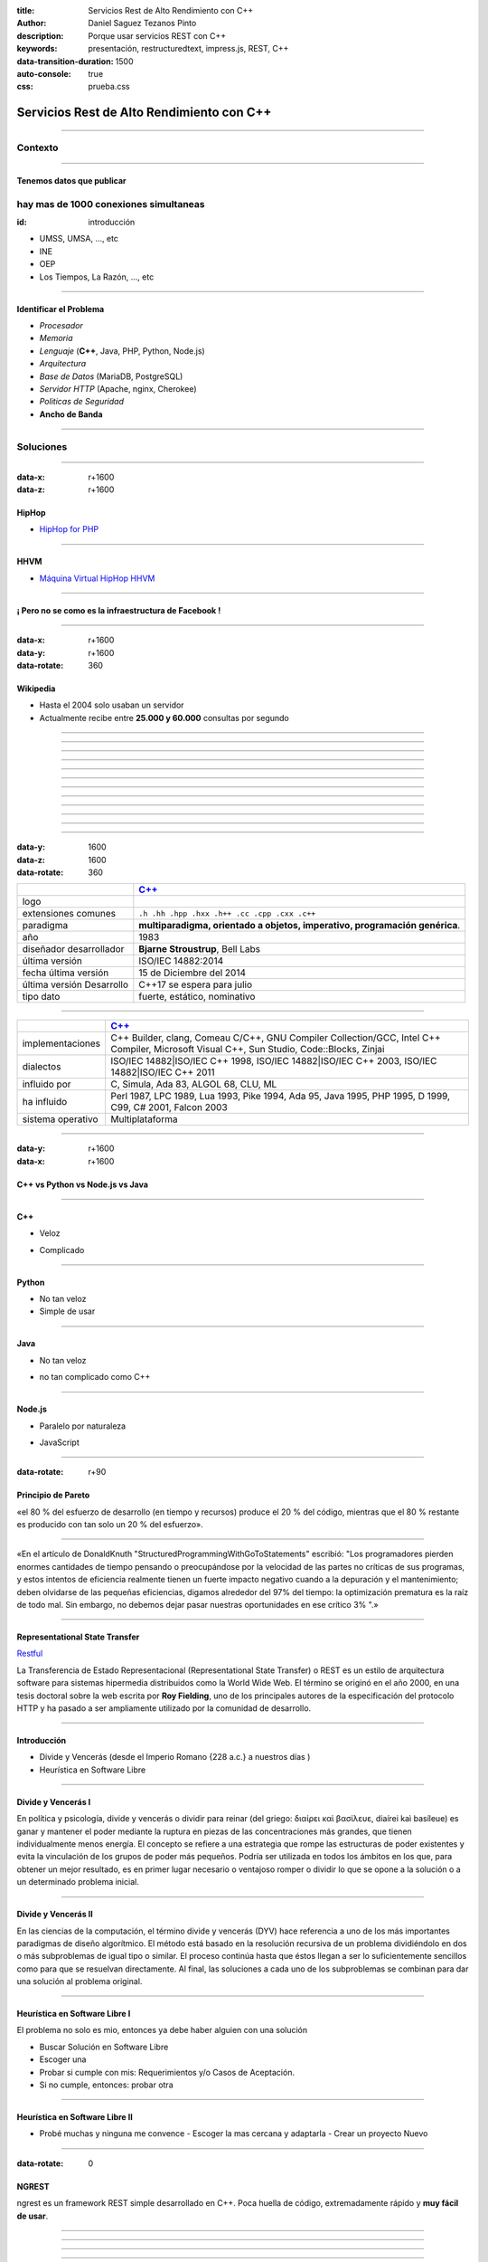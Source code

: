 :title: Servicios Rest de Alto Rendimiento con C++
:author: Daniel Saguez Tezanos Pinto
:description: Porque usar servicios REST con C++
:keywords: presentación, restructuredtext, impress.js, REST, C++
:data-transition-duration: 1500
:auto-console: true
:css: prueba.css

##########################################
Servicios Rest de Alto Rendimiento con C++
##########################################


----

Contexto
^^^^^^^^

----

Tenemos datos que publicar
##########################

hay mas de 1000 conexiones simultaneas
^^^^^^^^^^^^^^^^^^^^^^^^^^^^^^^^^^^^^^
:id: introducción

- UMSS, UMSA, ..., etc
- INE
- OEP
- Los Tiempos, La Razón, ..., etc

----

Identificar el Problema
#######################

- *Procesador*
- *Memoria*
- *Lenguaje* (**C++**, Java, PHP, Python, Node.js)
- *Arquitectura*
- *Base de Datos* (MariaDB, PostgreSQL)
- *Servidor HTTP* (Apache, nginx, Cherokee)
- *Politicas de Seguridad*
- **Ancho de Banda**

----

Soluciones
^^^^^^^^^^

----

:data-x: r+1600
:data-z: r+1600


HipHop
########

- `HipHop for PHP <https://en.wikipedia.org/wiki/HipHop_for_PHP>`_

----

HHVM
####


- `Máquina Virtual HipHop HHVM <https://en.wikipedia.org/wiki/HipHop_Virtual_Machine>`_

----

¡ Pero no se como es la infraestructura de Facebook !
#####################################################

----

:data-x: r+1600
:data-y: r+1600
:data-rotate: 360

Wikipedia
#########

- Hasta el 2004 solo usaban un servidor
- Actualmente recibe entre **25.000 y 60.000** consultas por segundo

----

.. image:: Imágenes/Wikimedia-servers-2004-02-19-800wide.png
   :width: 100%

----

.. image:: Imágenes/Wikimedia-servers-2004-08-24.png
   :width: 100%

----

.. image:: Imágenes/Wikimedia-servers-2004-08-26.png
   :width: 100%

----

.. image:: Imágenes/Wikimedia-servers-2004-11-11.png
   :width: 100%

----

.. image:: Imágenes/Wikimedia-servers-2004-12-10.png
   :width: 100%

----

.. image:: Imágenes/Wikimedia-servers-2005-01-30.png
   :width: 100%

----

.. image:: Imágenes/Wikimedia-servers-2005-04-12.png
   :width: 100%

----

.. image:: Imágenes/Wikimedia-servers-2006-05-09.svg
   :width: 100%

----

.. image:: Imágenes/Wikimedia-servers-2008-11-10.svg
   :height: 730px

----

.. image:: Imágenes/Wikimedia-servers-2010-12-28.svg
   :height: 730px

----

.. image:: Imágenes/Wikimedia_Servers.svg
   :width: 100%

----

:data-y: 1600
:data-z: 1600
:data-rotate: 360

+--------------------------+----------------------------------------------------+
|                          | `C++ <https://es.wikipedia.org/wiki/C++>`_         |
+==========================+====================================================+
|logo                      | .. image:: Imágenes/C_plus_plus.svg                |
+--------------------------+----------------------------------------------------+
|extensiones comunes       | ``.h .hh .hpp .hxx .h++ .cc .cpp .cxx .c++``       |
+--------------------------+----------------------------------------------------+
|paradigma                 | **multiparadigma, orientado a objetos, imperativo, |
|                          | programación genérica**.                           |
+--------------------------+----------------------------------------------------+
|año                       | 1983                                               |
+--------------------------+----------------------------------------------------+
|diseñador                 | **Bjarne Stroustrup**, Bell Labs                   |
|desarrollador             |                                                    |
+--------------------------+----------------------------------------------------+
|última versión            | ISO/IEC 14882:2014                                 |
+--------------------------+----------------------------------------------------+
|fecha última versión      | 15 de Diciembre del 2014                           |
+--------------------------+----------------------------------------------------+
|última versión Desarrollo | C++17  se espera para julio                        |
+--------------------------+----------------------------------------------------+
|tipo dato                 | fuerte, estático, nominativo                       |
+--------------------------+----------------------------------------------------+

----

+-------------------------+----------------------------------------------------+
|                         | `C++ <https://es.wikipedia.org/wiki/C++>`_         |
+=========================+====================================================+
|implementaciones         | C++ Builder, clang, Comeau C/C++, GNU Compiler     |
|                         | Collection/GCC, Intel C++ Compiler, Microsoft      |
|                         | Visual C++, Sun Studio, Code::Blocks, Zinjai       |
+-------------------------+----------------------------------------------------+
|dialectos                | ISO/IEC 14882|ISO/IEC C++ 1998, ISO/IEC            |
|                         | 14882|ISO/IEC C++ 2003, ISO/IEC 14882|ISO/IEC C++  |
|                         | 2011                                               |
+-------------------------+----------------------------------------------------+
|influido por             | C, Simula, Ada 83, ALGOL 68, CLU, ML               |
+-------------------------+----------------------------------------------------+
|ha influido              | Perl 1987, LPC 1989, Lua 1993, Pike 1994, Ada 95,  |
|                         | Java 1995, PHP 1995, D 1999, C99, C# 2001, Falcon  |
|                         | 2003                                               |
+-------------------------+----------------------------------------------------+
|sistema operativo        | Multiplataforma                                    |
+-------------------------+----------------------------------------------------+

----

:data-y: r+1600
:data-x: r+1600

C++ vs Python vs Node.js vs Java
################################

----

C++
###

+ Veloz

- Complicado

----

Python
######

+ No tan veloz
+ Simple de usar

----

Java
####

+ No tan veloz

- no tan complicado como C++

----

Node.js
#######

+ Paralelo por naturaleza

- JavaScript

----

:data-rotate: r+90

Principio de Pareto
###################

«el 80 % del esfuerzo de desarrollo (en tiempo y recursos) produce el 20 % del
código, mientras que el 80 % restante es producido con tan solo un 20 % del
esfuerzo».

----

«En el artículo de DonaldKnuth "StructuredProgrammingWithGoToStatements"
escribió: "Los programadores pierden enormes cantidades de tiempo pensando o
preocupándose por la velocidad de las partes no críticas de sus programas, y
estos intentos de eficiencia realmente tienen un fuerte impacto negativo cuando
a la depuración y el mantenimiento; deben olvidarse de las pequeñas eficiencias,
digamos alrededor del 97% del tiempo: la optimización prematura es la raíz de
todo mal. Sin embargo, no debemos dejar pasar nuestras oportunidades en ese
crítico 3% ".»

----

Representational State Transfer
###############################

`Restful <https://es.wikipedia.org/wiki/Representational_State_Transfer>`_

La Transferencia de Estado Representacional (Representational State Transfer) o
REST es un estilo de arquitectura software para sistemas hipermedia distribuidos
como la World Wide Web. El término se originó en el año 2000, en una tesis
doctoral sobre la web escrita por **Roy Fielding**, uno de los principales
autores de la especificación del protocolo HTTP y ha pasado a ser ampliamente
utilizado por la comunidad de desarrollo.

----

Introducción
############

- Divide y Vencerás (desde el Imperio Romano {228 a.c.} a nuestros días )
- Heurística en Software Libre

----

Divide y Vencerás I
###################

En política y psicología, divide y vencerás o dividir para reinar (del
griego: διαίρει καὶ βασίλευε, diaírei kaì basíleue) es ganar y mantener el
poder mediante la ruptura en piezas de las concentraciones más grandes, que
tienen individualmente menos energía. El concepto se refiere a una estrategia
que rompe las estructuras de poder existentes y evita la vinculación de los
grupos de poder más pequeños. Podría ser utilizada en todos los ámbitos en
los que, para obtener un mejor resultado, es en primer lugar necesario o
ventajoso romper o dividir lo que se opone a la solución o a un determinado
problema inicial.

----

Divide y Vencerás II
####################

En las ciencias de la computación, el término divide y vencerás (DYV) hace
referencia a uno de los más importantes paradigmas de diseño algorítmico. El
método está basado en la resolución recursiva de un problema dividiéndolo en
dos o más subproblemas de igual tipo o similar. El proceso continúa hasta que
éstos llegan a ser lo suficientemente sencillos como para que se resuelvan
directamente. Al final, las soluciones a cada uno de los subproblemas se
combinan para dar una solución al problema original.

----

Heurística en Software Libre I
##############################

El problema no solo es mio, entonces ya debe haber alguien con una solución

- Buscar Solución en Software Libre
- Escoger una
- Probar si cumple con mis: Requerimientos y/o Casos de Aceptación.
- Si no cumple, entonces: probar otra

----

Heurística en Software Libre II
###############################

- Probé muchas y ninguna me convence
  - Escoger la mas cercana y adaptarla
  - Crear un proyecto Nuevo

----

:data-rotate: 0


NGREST
######

ngrest es un framework REST simple desarrollado en C++. Poca huella de código,
extremadamente rápido y **muy fácil de usar**.

----

.. image:: Imágenes/01.png
   :width: 100%

----

.. image:: Imágenes/02.png
   :width: 100%

----

.. image:: Imágenes/03.png
   :width: 100%

----

.. image:: Imágenes/InstalaciónNGRest.png
   :width: 100%

----

.. code:: c++

   #include "Echo.h"

   namespace ngrest {
   namespace examples {

   std::string Echo::echoPost(const std::string& text) {
     return "You said: [" + text + "]";
   }

   std::string Echo::echoGet(const std::string& text) {
    return "You said: [" + text + "]";
   }

   }}


----

.. code:: c++

 #include <string>
 #include <ngrest/common/Service.h>

 namespace ngrest {
 namespace examples {

 //! Echo service example
 /*! by default exposes Echo service relative to base
 URL: http://server:port/ngrest/examples/Echo */
 class Echo: public Service {
  public:
    //! a simple operation "echo"
    /*!
      example of POST request:
      http://server:port/ngrest/examples/Echo/echo
      -- body -----------------------
      {
        "text": "Hello ngrest!"
      }
      -- end body -------------------
    */


----

.. code:: c++

    // *method: POST
    // *location: echo
    std::string echoPost(const std::string& text);

    //! a simple operation "echo"
    /*!
      example of GET request:
      http://server:port/ngrest/examples/Echo?text=Hello%20World!
    */
    // *method: GET
    // *location: echo?text={text}
    std::string echoGet(const std::string& text);
 };

 }}

----

Ngrest-db
#########

Es un ORM pequeño y fácil de usar, para trabajar junto con ngrest.

- Mapea la estructura proporcionada por el desarrollador de las tablas de base de datos.
- Sintaxis fácil e intuitiva para realizar las operaciones db más utilizadas.
- Generador de código para máxima comodidad y velocidad de desarrollo
- Utiliza meta-comentarios para proporcionar funcionalidad adicional específica de la base de datos (PK, FK, UNIQUE, etc.) (**Como las anotaciones en Hibernate**)
- Fácil de integrar con los servicios ngrest

----

DBMS soportados:

- SQLite3
- MySQL
- PostgreSQL

----

:data-y: 11600
:data-x: 0
:data-z: 11600


Tim Berners-Lee
###############

.. image:: Imágenes/Sir_Tim_Berners-Lee.jpg
   :width: 50%

Sir Timothy "Tim" John Berners-Lee, KBE (Londres, Reino Unido, 8 de junio de
1955) es un científico de la computación británico, conocido por ser el padre de
la Web. Estableció la primera comunicación entre un cliente y un servidor usando
el protocolo HTTP en noviembre de 1989. En octubre de 1994 fundó el Consorcio de
la World Wide Web (W3C) con sede en el MIT, para supervisar y estandarizar el
desarrollo de las tecnologías sobre las que se fundamenta la Web y que permiten
el funcionamiento de Internet.

Ante la necesidad de distribuir e intercambiar información acerca de sus
investigaciones de una manera más efectiva, Berners-Lee desarrolló las ideas
fundamentales que estructuran la web. Él y su grupo crearon lo que por sus siglas
en inglés se denomina Lenguaje HTML (HyperText Markup Language) o lenguaje de
etiquetas de hipertexto, el protocolo HTTP (HyperText Transfer Protocol) y el
sistema de localización de objetos en la web URL (Uniform Resource Locator).

Es posible encontrar muchas de las ideas plasmadas por Berners-Lee en el proyecto
Xanadú (que propuso Ted Nelson) y el memex (de Vannevar Bush).

----

:data-x: r+1600
:data-z: 1600


Fravia+
#######

.. image:: Imágenes/Fravia.jpg
   :width: 50%

Francesco Vianello (30 de agosto de 1952 - 3 de mayo de 2009), más conocido por
su apodo Fravia+, fue un ingeniero inverso de software y «seeker» conocido por
su archivo web de las técnicas y trabajos sobre **ingeniería inversa**.

----

:data-x: r+1600

Richard Stallman
################

.. image:: Imágenes/Richard_Stallman_2016_Talk_in_Madrid_06.jpg
   :width: 50%

Richard Matthew Stallman (nacido en Manhattan, Nueva York, 16 de marzo de 1953),
con frecuencia abreviado como «rms»,1 es un programador estadounidense y fundador
del movimiento por el software libre en el mundo.

Entre sus logros destacados como programador se incluye la realización del editor
de texto GNU Emacs,2 el compilador GCC,3 y el depurador GDB,4 bajo la rúbrica del
Proyecto GNU. Sin embargo, es principalmente conocido por el establecimiento de
un marco de referencia moral, político y legal para el movimiento del software
libre, como una alternativa al desarrollo y distribución del software no libre o
propietario. Es también inventor del concepto de copyleft (aunque no del término)
, un método para licenciar software de tal forma que su uso y modificación
permanezcan siempre libres y queden en la comunidad de usuarios y desarrolladores.

----

:data-x: r+1600

Linus Torvalds
##############

.. image:: Imágenes/Linus_Torvalds.jpeg
   :width: 50%

Linus Benedict Torvalds (28 de diciembre de 1969, Helsinki, Finlandia) es un
ingeniero de software finlandés estadounidense,1 conocido por iniciar y mantener
el desarrollo del "kernel" (en español, núcleo) Linux, basándose en el sistema
operativo libre Minix creado por Andrew S. Tanenbaum y en algunas herramientas,
varias utilidades y los compiladores desarrollados por el proyecto GNU.
Actualmente Torvalds es responsable de la coordinación del proyecto. Pertenece a
la comunidad sueco-parlante de Finlandia.

----

:data-x: r+1600

Con Kolivas
###########

.. image:: Imágenes/conKolivas.jpg
   :width: 50%

Es un anestesiologo australiano. Ha trabajado como programador de computadoras en
el kernel de Linux y en el desarrollo del software criptográfico CGMiner. Sus
contribuciones de Linux incluyen parches para que el kernel mejore su rendimiento
de escritorio, particularmente reduciendo el impacto de I/O.

----

:data-x: r+1600

Ian Murdock
###########

.. image:: Imágenes/IanMurdock.jpg
   :width: 50%

Ian Ashley Murdock (Konstanz, Alemania, 28 de abril de 1973-28 de diciembre de
2015) fue un informático alemán y fue el fundador y primer líder del proyecto de
software libre Debian.

En 1993 escribió el Manifiesto Debian mientras estudiaba en la Purdue University,
donde en 1996 obtuvo su licenciatura. La palabra Debian proviene de la
combinación del nombre de su entonces novia Deborah y el suyo, por lo tanto,
Deb(orah) e Ian.

Fue fundador, también, de la empresa Progeny Linux Systems. Fue CTO de la Linux
Foundation y líder del Proyecto Indiana cuando trabajaba para Sun Microsystems.

----

:data-x: r+1600

Stefano Zacchiroli
##################

.. image:: Imágenes/Stefano_zacchiroli_debconf10.1.jpg
   :width: 50%

Stefano Zacchiroli, (n. 16 de marzo de 1979) fue líder del proyecto Debian,
sucediendo a Steve McIntyre desde abril de 2010 hasta abril de 2013, cuando le
sucedió Lucas Nussbaum. Zacchiroli se convirtió en un desarrollador de Debian en
el año 2001. Después de asistir a LinuxTag en 2004, se convirtió en uno de los
participantes más activos en la comunidad de Debian, y el propio proyecto.

Zacchiroli obtuvo un doctorado en ciencias de la computación en 2007 en la
Universidad de Bolonia1 y se trasladó a la Universidad de Paris Diderot por su
investigación postdoctoral. Él está involucrado en el proyecto MANCOOSI de
trabajo, sobre la aplicación de métodos formales para la solución de problemas
de complejidad en la gestión de distribuciones de GNU/Linux.

Desde el punto de vista técnico, Zacchiroli ha participado en Debian
principalmente en el paquete Objetive Caml y en el equipo de aseguramiento de
calidad.

----

:data-x: r+1600

Julian Assange
##############

.. image:: Imágenes/Julian_Assange_cropped_(Norway,_March_2010).jpg
   :width: 50%

Julian Paul Assange (Townsville, Queensland, 3 de julio de 1971), conocido como
Julian Assange, es un programador, ciberactivista, periodista y activista de
Internet australiano, conocido por ser el fundador, editor y portavoz del sitio
web WikiLeaks.

----

:data-x: r+1600

Edward Snowden
##############

.. image:: Imágenes/Edward_Snowden.jpg
   :width: 50%

Edward Joseph Snowden (Elizabeth City, 21 de junio de 1983) es un consultor
tecnológico estadounidense, informante, antiguo empleado de la CIA (Agencia
Central de Inteligencia) y de la NSA (Agencia de Seguridad Nacional).

En junio del 2013, Snowden hizo públicos, a través de los periódicos The
Guardian y The Washington Post, documentos clasificados como alto secreto
sobre varios programas de la NSA, incluyendo los programas de vigilancia
masiva PRISM y XKeyscore


----

:data-x: r+1600

Chelsea Manning
###############

.. image:: Imágenes/Bradley_Manning_US_Army.jpg
   :width: 50%


Chelsea Elizabeth Manning (nacida Bradley Edward Manning, Crescent, Oklahoma, 17
de diciembre de 1987) es una exsoldado y analista de inteligencia del ejército
de los Estados Unidos. Manning cobró notoriedad internacional por supuestamente
haber filtrado a WikiLeaks miles de documentos clasificados acerca de las
guerras de Afganistán —conocidos como los Diarios de la Guerra de Afganistán— y
de Irak, incluidos numerosos cables diplomáticos de diversas embajadas
estadounidenses y el video del ejército conocido como Collateral Murder
(«asesinato colateral»).


----

:data-x: r+1600
:data-z: 91600
:data-rotate: 360


George Hotz
###########

.. image:: Imágenes/George_Hotz.jpg
   :width: 50%

Francis George Hotz, (n. 2 de octubre de 1989), alias geohot, es un hacker estadounidense experto en seguridad de sistemas informáticos que cobró notoriedad por la gran precocidad que demostró con 17 años al crear blackra1n que, aprovechando otros desarrollos, lograba ser el primero en desbloquear el iPhone, permitiendo que el dispositivo sea utilizado con otros operadores de telecomunicaciones, a diferencia de la intención de Apple de proveer a sus clientes con sólo el uso de la red de AT&T.1


----

:data-x: 9400
:data-y: r+1200
:data-z: r+6400

Aaron Swartz
############

.. image:: Imágenes/Aaron_Swartz_profile.jpg
   :width: 50%

Aaron Hillel Swartz (8 de noviembre de 1986, Chicago - 11 de enero de 2013, Nueva
York) fue un programador, emprendedor, escritor, activista político y hacktivista
de Internet. Estuvo involucrado en el desarrollo del formato de fuente web RSS, y
el formato de publicación Markdown, la organización Creative Commons, la
infraestructura del sitio web "web.py" y el sitio web de marcadores sociales
Reddit, del cual se convirtió en socio luego de que éste se fusionara con su
compañía, Infogami. Recibió atención de los medios después de la **recolección de
artículos de revistas académicas JSTOR.**

Fue diseñador jefe del proyecto inicial de Open Library.

----

:data-x: r+1600

No hay justicia al cumplir leyes injustas. Es hora de salir a la luz y,
siguiendo la tradición de la desobediencia civil, oponernos a este robo
privado de la cultura pública.

    *Aaron Swartz*

----

:data-x: r+1600

La información es poder. Pero como todo poder, hay quienes quieren
mantenerlo para sí mismos.

    *Aaron Swartz*

----

:data-x: r+1600

Alexandra Elbakyan
##################

.. image:: Imágenes/Alexandra_Elbakyan_(cropped).jpg
   :width: 50%

Alexandra Asanovna Elbakyan (1988) es una desarrolladora de software y
neurocientífica de Kazajistán, más conocida por ser la fundadora del proyecto
**Sci-Hub** en 2011 una web de acceso libre a más de 40 millones de artículos
científicos recientes.


----

.. code:: c++

 #include <list>
 #include <iostream>

 #include <ngrest/utils/Log.h>

 #ifdef HAS_SQLITE
 #include <ngrest/db/SQLiteDb.h>
 #endif
 #ifdef HAS_MYSQL
 #include <ngrest/db/MySqlDb.h>
 #endif
 #ifdef HAS_POSTGRES
 #include <ngrest/db/PostgresDb.h>
 #endif
 #include <ngrest/db/Table.h>

 #include "datatypes.h"


----

.. code:: c++

 template <typename Item>
 std::ostream& operator<<(std::ostream& out, const std::list<Item>& items) {
    for (const Item& item : items)
        out << item << std::endl;

    return out;
 }

 namespace ngrest {
 namespace example {

----

.. code:: c++

 void example1(Db& db) {
    ngrest::Table<User> users(db);

    users.create();

    users.deleteAll(); // delete all data from the table

    // exclude "id" from the fields when inserting to perform auto-increment
    // enabled by default
 //    users.setInsertFieldsInclusion({"id"}, ngrest::FieldsInclusion::Exclude);

    users.insert({0, "John", "john@example.com"}); // id is ignored upon insertion

    int id = users.lastInsertId();
 //    LogInfo() << "Last insert id: " << id;

    User user = {0, "James", "james@example.com"};
    users.insert(user);
    // users.insert(user, {"id", "registered"}, ngrest::FieldsInclusion::Exclude); // for example

----

.. code:: c++

    user.name = "Jane";
    user.email = "jane@example.com";
    users.insert(user);

    // for example
    std::tie(user.name, user.email) = std::tuple<std::string, std::string>("Jade", "jade@example.com");
    users.insert(user);


    // select all
    const std::list<User>& resList0 = users.select();
    NGREST_ASSERT(resList0.size() == 4, "Test failed");

    // select query
    const std::list<User>& resList1 = users.select("id = ?", id);
    NGREST_ASSERT(resList1.size() == 1, "Test failed");

    // select query and 2 parameters
    const std::list<User>& resList2 = users.select("id >= ? AND name LIKE ?", 0, "Ja%");
    NGREST_ASSERT(resList2.size() == 3, "Test failed");

----

.. code:: c++

    // select query and IN statement
 //    const std::list<User>& resList3 = users.select("id IN ?", std::list<int>{1, 2, 3});
    // select query and IN statement
 //    const std::list<User>& resList4 = users.select("id IN ? AND name LIKE ?",
 //            std::list<int>{1, 2, 3}, "%Ja%");
    // select all items, desired fields
    const std::list<User>& resList5 = users.selectFields({"id", "name"}, "");
    NGREST_ASSERT(resList5.size() == 4, "Test failed");

    // select desired fields with query
    const std::list<User>& resList6 = users.selectFields({"id", "name"}, "id = ?", id);
    NGREST_ASSERT(resList6.size() == 1, "Test failed");


    const User& resOne2 = users.selectOne("id = ?", id);
    NGREST_ASSERT(resOne2.id == id, "Test failed");


----

.. code:: c++

 //    const std::tuple<int, std::string, std::string>& resRaw1 =
 //        users.selectOneTuple<std::tuple<int, std::string, std::string>>(
 //        {"id", "name", "email"});


    // select just one field: all ids
    const std::list<int>& resRawIds = users.selectTuple<int>({"id"});
    NGREST_ASSERT(resRawIds.size() == 4, "Test failed");


    typedef std::tuple<int, std::string, std::string> UserInfo;

 //    const std::list<std::tuple<int, std::string, std::string>>& resRaw1 =
 //            users.selectTuple<std::tuple<int, std::string, std::string>>(
 //            {"id", "name", "email"}, "id = ?", 2);

    // equals to resRaw1
    const std::list<UserInfo>& resRaw2 =
            users.selectTuple<UserInfo>({"id", "name", "email"}, "id = ?", id + 1);
    NGREST_ASSERT(resRaw2.size() == 1, "Test failed");

----

.. code:: c++

    for (const UserInfo& info : resRaw2) {
        int id;
        std::string name;
        std::string email;

        std::tie(id, name, email) = info;

 //        std::cout << id << name << email << std::endl;
    }


    const UserInfo& resRaw3 = users.selectOneTuple<UserInfo>(
                {"id", "name", "email"}, "id = ?", id + 1);

    int resId;
    std::string name;
    std::string email;

    std::tie(resId, name, email) = resRaw3;

----

.. code:: c++

 //    std::cout << resId << " " << name << " " << email << std::endl;


    // stream

    User user1 = {0, "Martin", "martin@example.com"};
    User user2 = {0, "Marta", "marta@example.com"};

    // insert
    users << user1 << user2;

    // select one item
    users("id = ?", id) >> user;

    // select multiple items
    std::list<User> userList1;
    users("id <= ?", id + 2) >> userList1;
    NGREST_ASSERT(userList1.size() == 3, "Test failed");

    // select all
    std::list<User> userList2;
    users() >> userList2;
    NGREST_ASSERT(userList2.size() == 6, "Test failed");

----

.. code:: c++

    std::cout
    << resList0  << std::endl
    << "--------------------------"  << std::endl
    << resList1  << std::endl
    << "--------------------------"  << std::endl
    << resList2  << std::endl
    << "--------------------------"  << std::endl
    << resList5  << std::endl
    << "--------------------------"  << std::endl
    << resList6  << std::endl
    << "--------------------------"  << std::endl
    << resOne2   << std::endl
    << "--------------------------"  << std::endl
    << user << std::endl
    << "--------------------------"  << std::endl
    << userList1   << std::endl
    << "--------------------------"  << std::endl
    << userList2   << std::endl;

    }}}

----

.. code:: c++

 int main() {
    try {
 #ifdef HAS_SQLITE
        ngrest::SQLiteDb sqliteDb("test.db");
        ngrest::example::example1(sqliteDb);
 #endif
 #ifdef HAS_MYSQL
        // must have db and user created using statements:
        //   CREATE DATABASE test_ngrestdb CHARACTER SET utf8 COLLATE utf8_general_ci;
        //   CREATE USER 'ngrestdb'@'localhost' IDENTIFIED BY 'ngrestdb';
        //   GRANT ALL PRIVILEGES ON test_ngrestdb.* TO 'ngrestdb'@'localhost' WITH GRANT OPTION;

        ngrest::MySqlDb mysqlDb({"test_ngrestdb", "ngrestdb", "ngrestdb"});
        ngrest::example::example1(mysqlDb);
 #endif
 #ifdef HAS_POSTGRES
        // must have db and user created using statements:
        //   CREATE DATABASE test_ngrestdb;
        //   CREATE USER ngrestdb WITH password 'ngrestdb';
        //   GRANT ALL PRIVILEGES ON DATABASE test_ngrestdb TO ngrestdb;

        ngrest::PostgresDb postgresDb({"test_ngrestdb", "ngrestdb", "ngrestdb"});
        ngrest::example::example1(postgresDb);
 #endif
    } NGREST_CATCH_ALL }

----

Fin
###

¡¡¡ Gracias !!!
^^^^^^^^^^^^^^^